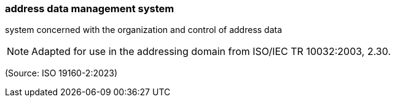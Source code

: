 === address data management system

system concerned with the organization and control of address data

NOTE: Adapted for use in the addressing domain from ISO/IEC TR 10032:2003, 2.30.

(Source: ISO 19160-2:2023)

